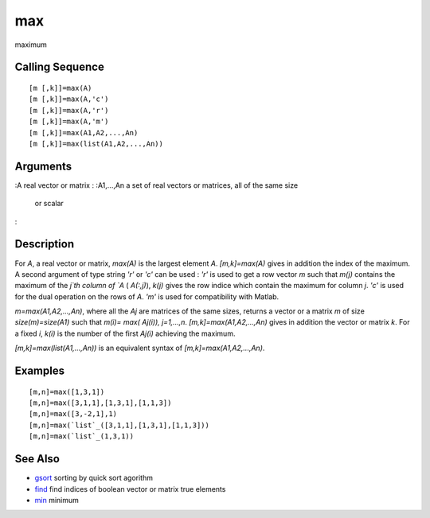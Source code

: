 


max
===

maximum



Calling Sequence
~~~~~~~~~~~~~~~~


::

    [m [,k]]=max(A)
    [m [,k]]=max(A,'c')
    [m [,k]]=max(A,'r')
    [m [,k]]=max(A,'m')
    [m [,k]]=max(A1,A2,...,An)
    [m [,k]]=max(list(A1,A2,...,An))




Arguments
~~~~~~~~~

:A real vector or matrix
: :A1,...,An a set of real vectors or matrices, all of the same size
  or scalar
:



Description
~~~~~~~~~~~

For `A`, a real vector or matrix, `max(A)` is the largest element `A`.
`[m,k]=max(A)` gives in addition the index of the maximum. A second
argument of type string `'r'` or `'c'` can be used : `'r'` is used to
get a row vector `m` such that `m(j)` contains the maximum of the
`j`th column of `A` ( `A(:,j)`), `k(j)` gives the row indice which
contain the maximum for column `j`. `'c'` is used for the dual
operation on the rows of `A`. `'m'` is used for compatibility with
Matlab.

`m=max(A1,A2,...,An)`, where all the `Aj` are matrices of the same
sizes, returns a vector or a matrix `m` of size `size(m)=size(A1)`
such that `m(i)= max( Aj(i)), j=1,...,n`. `[m,k]=max(A1,A2,...,An)`
gives in addition the vector or matrix `k`. For a fixed `i`, `k(i)` is
the number of the first `Aj(i)` achieving the maximum.

`[m,k]=max(list(A1,...,An))` is an equivalent syntax of
`[m,k]=max(A1,A2,...,An)`.



Examples
~~~~~~~~


::

    [m,n]=max([1,3,1])
    [m,n]=max([3,1,1],[1,3,1],[1,1,3])
    [m,n]=max([3,-2,1],1)
    [m,n]=max(`list`_([3,1,1],[1,3,1],[1,1,3]))
    [m,n]=max(`list`_(1,3,1))




See Also
~~~~~~~~


+ `gsort`_ sorting by quick sort agorithm
+ `find`_ find indices of boolean vector or matrix true elements
+ `min`_ minimum


.. _min: min.html
.. _gsort: gsort.html
.. _find: find.html


